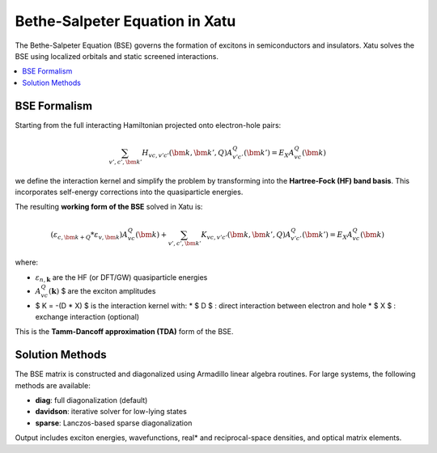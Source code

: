 ====================================
Bethe-Salpeter Equation in Xatu
====================================

The Bethe-Salpeter Equation (BSE) governs the formation of excitons in semiconductors and insulators. Xatu solves the BSE using localized orbitals and static screened interactions.

.. contents::
   :local:
   :depth: 2

BSE Formalism
==============

Starting from the full interacting Hamiltonian projected onto electron-hole pairs:

.. math::

   \sum_{v',c',\bm{k}'} H_{vc,v'c'}(\bm{k},\bm{k}',Q) A^Q_{v'c'}(\bm{k}') = E_X A^Q_{vc}(\bm{k})

we define the interaction kernel and simplify the problem by transforming into the **Hartree-Fock (HF) band basis**. This incorporates self-energy corrections into the quasiparticle energies.

The resulting **working form of the BSE** solved in Xatu is:

.. math::

   \left( \varepsilon_{c,\bm{k+Q}} * \varepsilon_{v,\bm{k}} \right) A^Q_{vc}(\bm{k}) +
   \sum_{v',c',\bm{k}'} K_{vc,v'c'}(\bm{k}, \bm{k}', Q) A^Q_{v'c'}(\bm{k}') = E_X A^Q_{vc}(\bm{k})

where:

* :math:`\varepsilon_{n,\mathbf{k}}` are the HF (or DFT/GW) quasiparticle energies
* :math:`A^{Q}_{vc}(\mathbf{k})` $ are the exciton amplitudes
* $ K = -(D * X) $ is the interaction kernel with:
  * $ D $ : direct interaction between electron and hole
  * $ X $ : exchange interaction (optional)

This is the **Tamm-Dancoff approximation (TDA)** form of the BSE.


.. Interaction Matrix Elements
.. =============================

.. The matrix elements are computed assuming point-like localized orbitals. For example, the direct term reads:

.. .. math::

..    D_{vc,v'c'}(\mathbf{k}, \mathbf{k}', \mathbf{Q}) = 
..    \sum_{ij,\alpha\beta} 
..    C^{*}_{c,\mathbf{k} + \mathbf{Q}}^{i\alpha} C^{*}_{v',\mathbf{k}'}^{j\beta}
..    C_{c',\mathbf{k}'+\mathbf{Q}}^{i\alpha} C_{v,\mathbf{k}}^{j\beta}\, V_{ij}(\mathbf{k}' * \mathbf{k})

.. Here, :math:`C_{n,\mathbf{k}}^{i\alpha}` are the tight-binding coefficients and $V_{ij}$ is the lattice-transformed interaction.

.. The exchange term is analogous and typically vanishes at $Q = 0$ .

Solution Methods
=================

The BSE matrix is constructed and diagonalized using Armadillo linear algebra routines. For large systems, the following methods are available:

* **diag**: full diagonalization (default)
* **davidson**: iterative solver for low-lying states
* **sparse**: Lanczos-based sparse diagonalization

Output includes exciton energies, wavefunctions, real* and reciprocal-space densities, and optical matrix elements.

